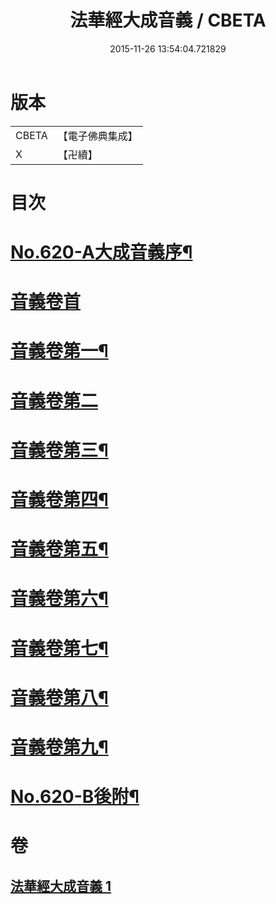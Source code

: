 #+TITLE: 法華經大成音義 / CBETA
#+DATE: 2015-11-26 13:54:04.721829
* 版本
 |     CBETA|【電子佛典集成】|
 |         X|【卍續】    |

* 目次
* [[file:KR6d0086_001.txt::001-0539a1][No.620-A大成音義序¶]]
* [[file:KR6d0086_001.txt::0539c3][音義卷首]]
* [[file:KR6d0086_001.txt::0544b4][音義卷第一¶]]
* [[file:KR6d0086_001.txt::0549a24][音義卷第二]]
* [[file:KR6d0086_001.txt::0551a20][音義卷第三¶]]
* [[file:KR6d0086_001.txt::0552b21][音義卷第四¶]]
* [[file:KR6d0086_001.txt::0554c15][音義卷第五¶]]
* [[file:KR6d0086_001.txt::0556a10][音義卷第六¶]]
* [[file:KR6d0086_001.txt::0558b12][音義卷第七¶]]
* [[file:KR6d0086_001.txt::0560a24][音義卷第八¶]]
* [[file:KR6d0086_001.txt::0561b18][音義卷第九¶]]
* [[file:KR6d0086_001.txt::0563a4][No.620-B後附¶]]
* 卷
** [[file:KR6d0086_001.txt][法華經大成音義 1]]
